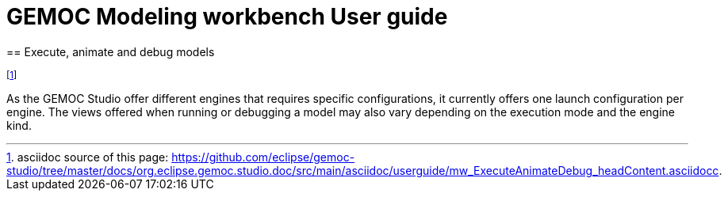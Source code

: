 ////////////////////////////////////////////////////////////////
//	Reproduce title only if not included in master documentation
////////////////////////////////////////////////////////////////
ifndef::includedInMaster[]
= GEMOC Modeling workbench User guide
== Execute, animate and debug models
endif::[]

footnote:[asciidoc source of this page:  https://github.com/eclipse/gemoc-studio/tree/master/docs/org.eclipse.gemoc.studio.doc/src/main/asciidoc/userguide/mw_ExecuteAnimateDebug_headContent.asciidocc.]


As the GEMOC Studio offer different engines that requires specific configurations, it currently offers one launch configuration per engine.
The views offered when running or debugging a model may also vary depending on the execution mode and the engine kind.
